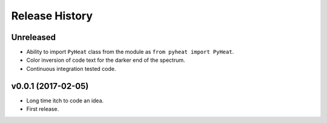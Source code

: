 Release History
=============

Unreleased
---------------
* Ability to import ``PyHeat`` class from the module as ``from pyheat import PyHeat``.
* Color inversion of code text for the darker end of the spectrum.
* Continuous integration tested code.


v0.0.1 (2017-02-05)
--------------------------
* Long time itch to code an idea.
* First release.